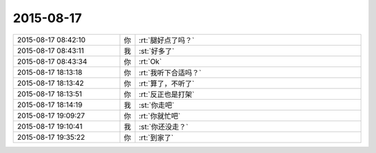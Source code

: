 2015-08-17
-------------

.. csv-table::
   :widths: 28, 1, 60

   2015-08-17 08:42:10,你,:rt:`腿好点了吗？`
   2015-08-17 08:43:11,我,:st:`好多了`
   2015-08-17 08:43:34,你,:rt:`Ok`
   2015-08-17 18:13:18,你,:rt:`我听下合适吗？`
   2015-08-17 18:13:42,你,:rt:`算了，不听了`
   2015-08-17 18:13:51,你,:rt:`反正也是打架`
   2015-08-17 18:14:19,我,:st:`你走吧`
   2015-08-17 19:09:27,你,:rt:`你就忙吧`
   2015-08-17 19:10:41,我,:st:`你还没走？`
   2015-08-17 19:35:22,你,:rt:`到家了`